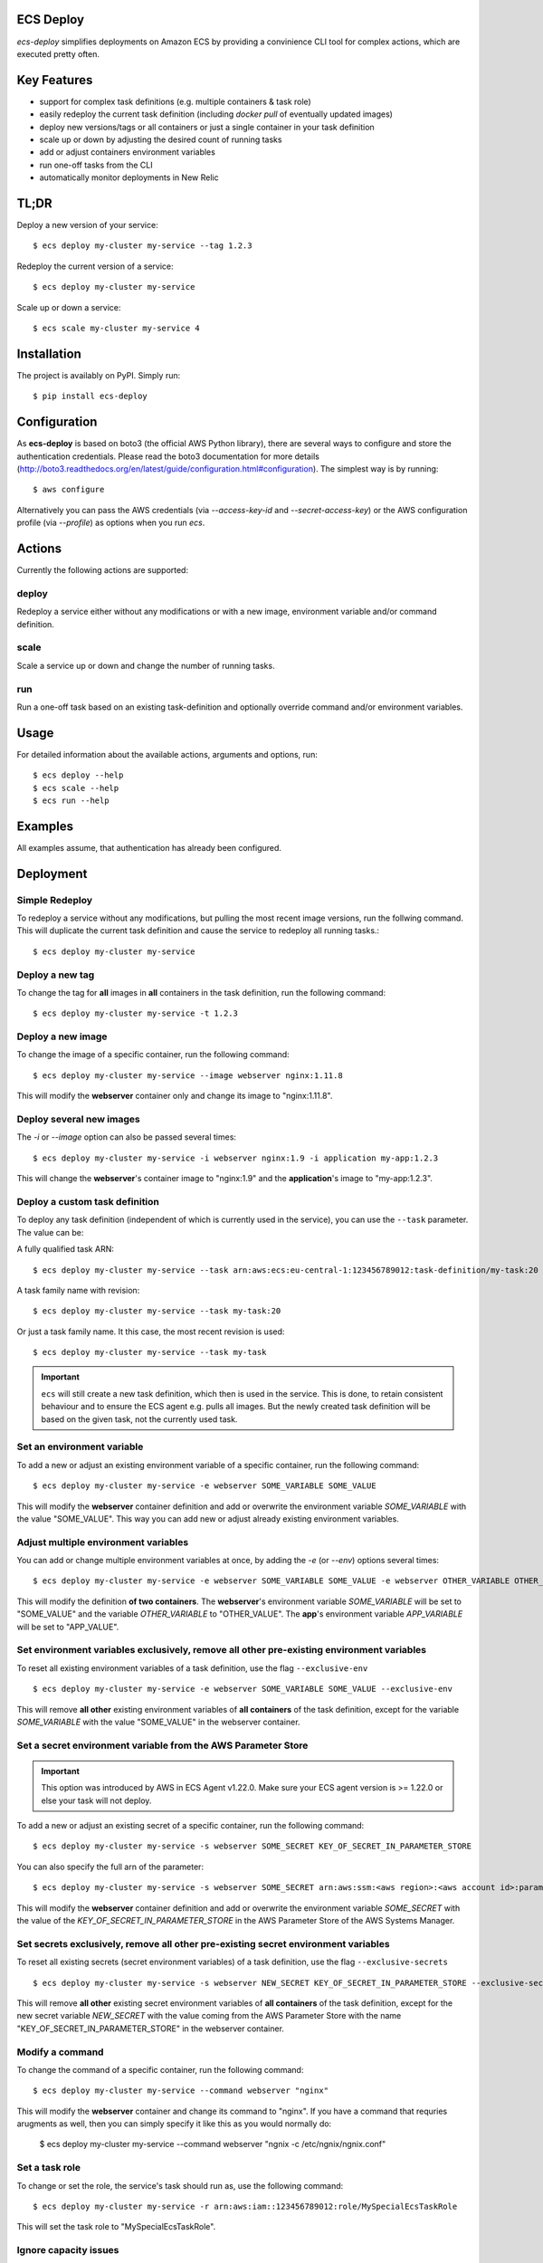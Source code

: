ECS Deploy
----------

.. image:: https://travis-ci.org/fabfuel/ecs-deploy.svg?branch=develop
    :target: https://travis-ci.org/fabfuel/ecs-deploy

.. image:: https://scrutinizer-ci.com/g/fabfuel/ecs-deploy/badges/coverage.png?b=develop
    :target: https://scrutinizer-ci.com/g/fabfuel/ecs-deploy

.. image:: https://scrutinizer-ci.com/g/fabfuel/ecs-deploy/badges/quality-score.png?b=develop
    :target: https://scrutinizer-ci.com/g/fabfuel/ecs-deploy

`ecs-deploy` simplifies deployments on Amazon ECS by providing a convinience CLI tool for complex actions, which are executed pretty often.

Key Features
------------
- support for complex task definitions (e.g. multiple containers & task role)
- easily redeploy the current task definition (including `docker pull` of eventually updated images)
- deploy new versions/tags or all containers or just a single container in your task definition
- scale up or down by adjusting the desired count of running tasks
- add or adjust containers environment variables
- run one-off tasks from the CLI
- automatically monitor deployments in New Relic

TL;DR
-----
Deploy a new version of your service::

    $ ecs deploy my-cluster my-service --tag 1.2.3

Redeploy the current version of a service::

    $ ecs deploy my-cluster my-service

Scale up or down a service::

    $ ecs scale my-cluster my-service 4


Installation
------------

The project is availably on PyPI. Simply run::

    $ pip install ecs-deploy


Configuration
-------------
As **ecs-deploy** is based on boto3 (the official AWS Python library), there are several ways to configure and store the
authentication credentials. Please read the boto3 documentation for more details
(http://boto3.readthedocs.org/en/latest/guide/configuration.html#configuration). The simplest way is by running::

    $ aws configure

Alternatively you can pass the AWS credentials (via `--access-key-id` and `--secret-access-key`) or the AWS
configuration profile (via `--profile`) as options when you run `ecs`.

Actions
-------
Currently the following actions are supported:

deploy
======
Redeploy a service either without any modifications or with a new image, environment variable and/or command definition.

scale
=====
Scale a service up or down and change the number of running tasks.

run
===
Run a one-off task based on an existing task-definition and optionally override command and/or environment variables.


Usage
-----

For detailed information about the available actions, arguments and options, run::

    $ ecs deploy --help
    $ ecs scale --help
    $ ecs run --help

Examples
--------
All examples assume, that authentication has already been configured.

Deployment
----------

Simple Redeploy
===============
To redeploy a service without any modifications, but pulling the most recent image versions, run the follwing command.
This will duplicate the current task definition and cause the service to redeploy all running tasks.::

    $ ecs deploy my-cluster my-service


Deploy a new tag
================
To change the tag for **all** images in **all** containers in the task definition, run the following command::

    $ ecs deploy my-cluster my-service -t 1.2.3


Deploy a new image
==================
To change the image of a specific container, run the following command::

    $ ecs deploy my-cluster my-service --image webserver nginx:1.11.8

This will modify the **webserver** container only and change its image to "nginx:1.11.8".


Deploy several new images
=========================
The `-i` or `--image` option can also be passed several times::

    $ ecs deploy my-cluster my-service -i webserver nginx:1.9 -i application my-app:1.2.3

This will change the **webserver**'s container image to "nginx:1.9" and the **application**'s image to "my-app:1.2.3".

Deploy a custom task definition
===============================
To deploy any task definition (independent of which is currently used in the service), you can use the ``--task`` parameter. The value can be:

A fully qualified task ARN::

    $ ecs deploy my-cluster my-service --task arn:aws:ecs:eu-central-1:123456789012:task-definition/my-task:20

A task family name with revision::

    $ ecs deploy my-cluster my-service --task my-task:20

Or just a task family name. It this case, the most recent revision is used::

    $ ecs deploy my-cluster my-service --task my-task

.. important::
   ``ecs`` will still create a new task definition, which then is used in the service.
   This is done, to retain consistent behaviour and to ensure the ECS agent e.g. pulls all images.
   But the newly created task definition will be based on the given task, not the currently used task.


Set an environment variable
===========================
To add a new or adjust an existing environment variable of a specific container, run the following command::

    $ ecs deploy my-cluster my-service -e webserver SOME_VARIABLE SOME_VALUE

This will modify the **webserver** container definition and add or overwrite the environment variable `SOME_VARIABLE` with the value "SOME_VALUE". This way you can add new or adjust already existing environment variables.


Adjust multiple environment variables
=====================================
You can add or change multiple environment variables at once, by adding the `-e` (or `--env`) options several times::

    $ ecs deploy my-cluster my-service -e webserver SOME_VARIABLE SOME_VALUE -e webserver OTHER_VARIABLE OTHER_VALUE -e app APP_VARIABLE APP_VALUE

This will modify the definition **of two containers**.
The **webserver**'s environment variable `SOME_VARIABLE` will be set to "SOME_VALUE" and the variable `OTHER_VARIABLE` to "OTHER_VALUE".
The **app**'s environment variable `APP_VARIABLE` will be set to "APP_VALUE".


Set environment variables exclusively, remove all other pre-existing environment variables
==========================================================================================
To reset all existing environment variables of a task definition, use the flag ``--exclusive-env`` ::

    $ ecs deploy my-cluster my-service -e webserver SOME_VARIABLE SOME_VALUE --exclusive-env

This will remove **all other** existing environment variables of **all containers** of the task definition, except for the variable `SOME_VARIABLE` with the value "SOME_VALUE" in the webserver container.


Set a secret environment variable from the AWS Parameter Store
==============================================================

.. important::
    This option was introduced by AWS in ECS Agent v1.22.0. Make sure your ECS agent version is >= 1.22.0 or else your task will not deploy.

To add a new or adjust an existing secret of a specific container, run the following command::

    $ ecs deploy my-cluster my-service -s webserver SOME_SECRET KEY_OF_SECRET_IN_PARAMETER_STORE

You can also specify the full arn of the parameter::

    $ ecs deploy my-cluster my-service -s webserver SOME_SECRET arn:aws:ssm:<aws region>:<aws account id>:parameter/KEY_OF_SECRET_IN_PARAMETER_STORE

This will modify the **webserver** container definition and add or overwrite the environment variable `SOME_SECRET` with the value of the `KEY_OF_SECRET_IN_PARAMETER_STORE` in the AWS Parameter Store of the AWS Systems Manager.


Set secrets exclusively, remove all other pre-existing secret environment variables
===================================================================================
To reset all existing secrets (secret environment variables) of a task definition, use the flag ``--exclusive-secrets`` ::

    $ ecs deploy my-cluster my-service -s webserver NEW_SECRET KEY_OF_SECRET_IN_PARAMETER_STORE --exclusive-secret

This will remove **all other** existing secret environment variables of **all containers** of the task definition, except for the new secret variable `NEW_SECRET` with the value coming from the AWS Parameter Store with the name "KEY_OF_SECRET_IN_PARAMETER_STORE" in the webserver container.


Modify a command
================
To change the command of a specific container, run the following command::

    $ ecs deploy my-cluster my-service --command webserver "nginx"

This will modify the **webserver** container and change its command to "nginx". If you have 
a command that requries arugments as well, then you can simply specify it like this as you would normally do:

    $ ecs deploy my-cluster my-service --command webserver "ngnix -c /etc/ngnix/ngnix.conf"



Set a task role
===============
To change or set the role, the service's task should run as, use the following command::

    $ ecs deploy my-cluster my-service -r arn:aws:iam::123456789012:role/MySpecialEcsTaskRole

This will set the task role to "MySpecialEcsTaskRole".

Ignore capacity issues
======================
If your cluster is undersized or the service's deployment options are not optimally set, the cluster
might be incapable to run blue-green-deployments. In this case, you might see errors like these:

    ERROR: (service my-service) was unable to place a task because no container instance met all of
    its requirements. The closest matching (container-instance 123456-1234-1234-1234-1234567890) is
    already using a port required by your task. For more information, see the Troubleshooting
    section of the Amazon ECS Developer Guide.

There might also be warnings about insufficient memory or CPU.

To ignore these warnings, you can run the deployment with the flag ``--ignore-warnings``::

    $ ecs deploy my-cluster my-service --ignore-warnings

In that case, the warning is printed, but the script continues and waits for a successful
deployment until it times out.

Deployment timeout
==================
The deploy and scale actions allow defining a timeout (in seconds) via the ``--timeout`` parameter.
This instructs ecs-deploy to wait for ECS to finish the deployment for the given number of seconds.

To run a deployment without waiting for the successful or failed result at all, set ``--timeout`` to the value of ``-1``.

Scaling
-------

Scale a service
===============
To change the number of running tasks and scale a service up and down, run this command::

    $ ecs scale my-cluster my-service 4


Running a Task
--------------

Run a one-off task
==================
To run a one-off task, based on an existing task-definition, run this command::

    $ ecs run my-cluster my-task

You can define just the task family (e.g. ``my-task``) or you can run a specific revision of the task-definition (e.g.
``my-task:123``). And optionally you can add or adjust environment variables like this::

    $ ecs run my-cluster my-task:123 -e my-container MY_VARIABLE "my value"


Run a task with a custom command
================================

You can override the command definition via option ``-c`` or ``--command`` followed by the container name and the
command in a natural syntax, e.g. no conversion to comma-separation required::

    $ ecs run my-cluster my-task -c my-container "python some-script.py param1 param2"

Monitoring
----------
With ECS deploy you can track your deployments automatically. Currently only New Relic is supported:

New Relic
=========
To record a deployment in New Relic, you can provide the the API Key (**Attention**: this is a specific REST API Key, not the license key) and the application id in two ways:

Via cli options::

    $ ecs deploy my-cluster my-service --newrelic-apikey ABCDEFGHIJKLMN --newrelic-appid 1234567890

Or implicitly via environment variables ``NEW_RELIC_API_KEY`` and ``NEW_RELIC_APP_ID`` ::

    $ export NEW_RELIC_API_KEY=ABCDEFGHIJKLMN
    $ export NEW_RELIC_APP_ID=1234567890
    $ ecs deploy my-cluster my-service

Optionally you can provide an additional comment to the deployment via ``--comment "New feature X"`` and the name of the user who deployed with ``--user john.doe``


Troubleshooting
---------------
If the service configuration in ECS is not optimally set, you might be seeing
timeout or other errors during the deployment.

Timeout
=======
The timeout error means, that AWS ECS takes longer for the full deployment cycle then ecs-deploy is told to wait. The deployment itself still might finish successfully, if there are no other problems with the deployed containers.

You can increase the time (in seconds) to wait for finishing the deployment via the ``--timeout`` parameter. This time includes the full cycle of stopping all old containers and (re)starting all new containers. Different stacks require different timeout values, the default is 300 seconds.

The overall deployment time depends on different things:

- the type of the application. For example node.js containers tend to take a long time to get stopped. But nginx containers tend to stop immediately, etc.
- are old and new containers able to run in parallel (e.g. using dynamic ports)?
- the deployment options and strategy (Maximum percent > 100)?
- the desired count of running tasks, compared to
- the number of ECS instances in the cluster


Alternative Implementation
--------------------------
There are some other libraries/tools available on GitHub, which also handle the deployment of containers in AWS ECS. If you prefer another language over Python, have a look at these projects:

Shell
  ecs-deploy - https://github.com/silinternational/ecs-deploy

Ruby
  broadside - https://github.com/lumoslabs/broadside
